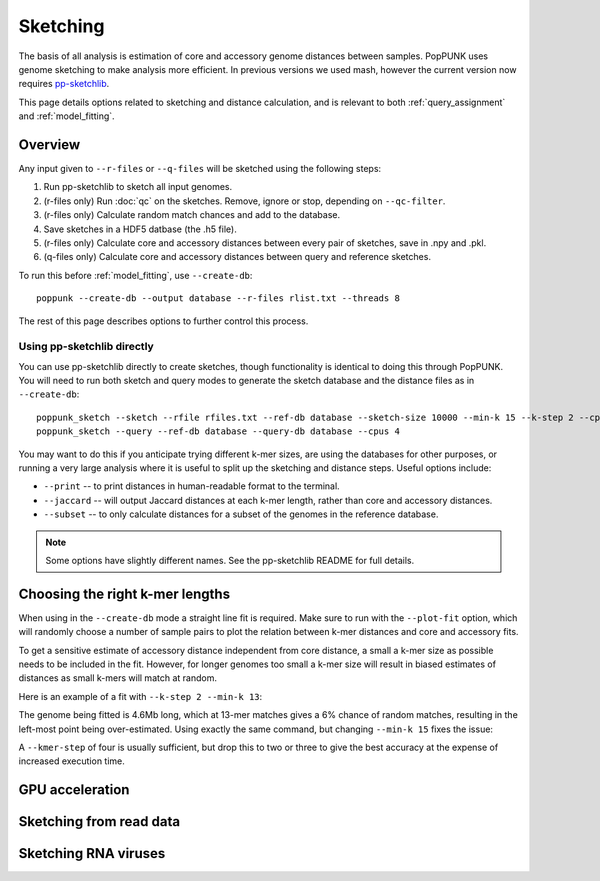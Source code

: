 Sketching
=========

The basis of all analysis is estimation of core and accessory genome distances between samples.
PopPUNK uses genome sketching to make analysis more efficient. In previous versions we used
mash, however the current version now requires `pp-sketchlib <https://github.com/johnlees/pp-sketchlib>`__.

This page details options related to sketching and distance calculation, and is relevant
to both :ref:`query_assignment` and :ref:`model_fitting`.

Overview
--------
Any input given to ``--r-files`` or ``--q-files`` will be sketched using the following
steps:

1. Run pp-sketchlib to sketch all input genomes.
2. (r-files only) Run :doc:`qc` on the sketches. Remove, ignore or stop, depending on ``--qc-filter``.
3. (r-files only) Calculate random match chances and add to the database.
4. Save sketches in a HDF5 datbase (the .h5 file).
5. (r-files only) Calculate core and accessory distances between every pair of sketches, save in .npy and .pkl.
6. (q-files only) Calculate core and accessory distances between query and reference sketches.

To run this before :ref:`model_fitting`, use ``--create-db``::

   poppunk --create-db --output database --r-files rlist.txt --threads 8

The rest of this page describes options to further control this process.

Using pp-sketchlib directly
^^^^^^^^^^^^^^^^^^^^^^^^^^^
You can use pp-sketchlib directly to create sketches, though functionality is identical
to doing this through PopPUNK. You will need to run both sketch and query modes to generate
the sketch database and the distance files as in ``--create-db``::

   poppunk_sketch --sketch --rfile rfiles.txt --ref-db database --sketch-size 10000 --min-k 15 --k-step 2 --cpus 4
   poppunk_sketch --query --ref-db database --query-db database --cpus 4

You may want to do this if you anticipate trying different k-mer sizes, are using the
databases for other purposes, or running a very large analysis where it is useful to split
up the sketching and distance steps. Useful options include:

- ``--print`` -- to print distances in human-readable format to the terminal.
- ``--jaccard`` -- will output Jaccard distances at each k-mer length, rather than core and accessory distances.
- ``--subset`` -- to only calculate distances for a subset of the genomes in the reference database.

.. note::
   Some options have slightly different names. See the pp-sketchlib README for full details.

.. _kmer-length:

Choosing the right k-mer lengths
--------------------------------
When using in the ``--create-db`` mode a straight line fit is required. Make
sure to run with the ``--plot-fit`` option, which will randomly choose a number
of sample pairs to plot the relation between k-mer distances and core and
accessory fits.

To get a sensitive estimate of accessory distance independent from core
distance, a small a k-mer size as possible needs to be included in the fit.
However, for longer genomes too small a k-mer size will result in biased
estimates of distances as small k-mers will match at random.

Here is an example of a fit with ``--k-step 2 --min-k 13``:

.. image:: images/fit_example_wrong.png
   :alt:  A bad fit to k-mer distances
   :align: center

The genome being fitted is 4.6Mb long, which at 13-mer matches gives a 6%
chance of random matches, resulting in the left-most point being over-estimated.
Using exactly the same command, but changing ``--min-k 15`` fixes the issue:

.. image:: images/fit_example_fixed.png
   :alt:  A fixed fit to k-mer distances
   :align: center

A ``--kmer-step`` of four is usually sufficient, but drop this to two or three
to give the best accuracy at the expense of increased execution time.

GPU acceleration
----------------


Sketching from read data
------------------------


Sketching RNA viruses
---------------------